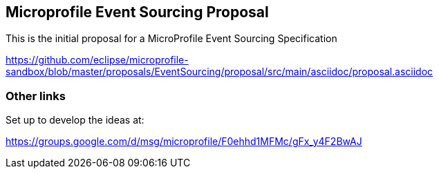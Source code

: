 //
// Copyright (c) 2019 Contributors to the Eclipse Foundation
//
// See the NOTICE file(s) distributed with this work for additional
// information regarding copyright ownership.
//
// Licensed under the Apache License, Version 2.0 (the "License");
// you may not use this file except in compliance with the License.
// You may obtain a copy of the License at
//
//     http://www.apache.org/licenses/LICENSE-2.0
//
// Unless required by applicable law or agreed to in writing, software
// distributed under the License is distributed on an "AS IS" BASIS,
// WITHOUT WARRANTIES OR CONDITIONS OF ANY KIND, either express or implied.
// See the License for the specific language governing permissions and
// limitations under the License.
//
== Microprofile Event Sourcing Proposal

This is the initial proposal for a MicroProfile Event Sourcing Specification 

https://github.com/eclipse/microprofile-sandbox/blob/master/proposals/EventSourcing/proposal/src/main/asciidoc/proposal.asciidoc

=== Other links 

Set up to develop the ideas at:

https://groups.google.com/d/msg/microprofile/F0ehhd1MFMc/gFx_y4F2BwAJ

